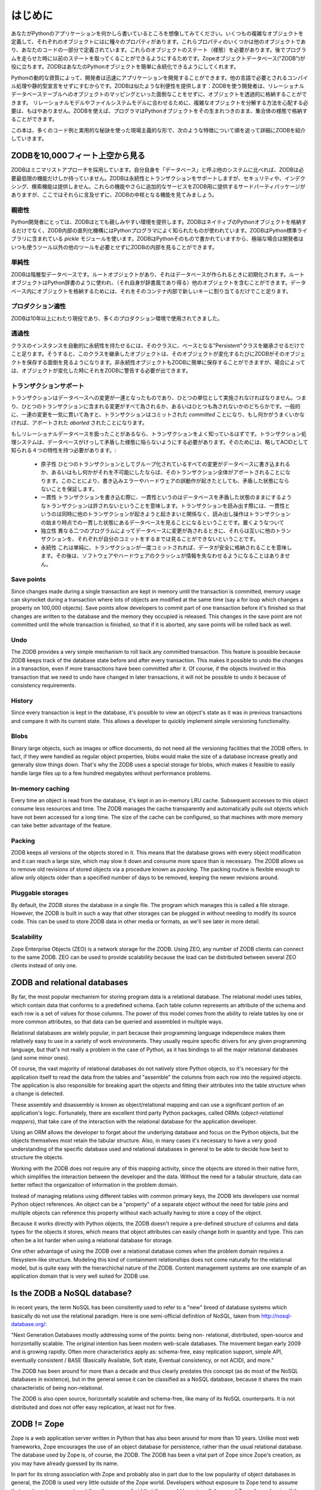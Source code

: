 ========
はじめに
========

あなたがPythonのアプリケーションを何かしら書いているところを想像してみてください。いくつもの複雑なオブジェクトを定義して、それぞれのオブジェクトにはに種々のプロパティがあります。これらプロパティのいくつかは他のオブジェクトであり、あなたのコードの一部分で定義されています。これらのオブジェクトのステート（様態）を必要があります。後でプログラムを走らせた時に以前のステートを取ってくることができるようにするためです。Zopeオブジェクトデータベース("ZODB")が役に立ちます。ZODBはあなたのPythonオブジェクトを簡単に永続化できるようにしてくれます。

Pythonの動的な資質によって、開発者は迅速にアプリケーションを開発することができます。他の言語で必要とされるコンパイル処理や静的型宣言をせずにすむからです。ZODBは似たような利便性を提供します：ZODBを使う開発者は、リレーショナルデータベーステーブルへのオブジェクトのマッピングといった面倒なことをせずに、オブジェクトを透過的に格納することができます。
リレーショナルモデルやファイルシステムモデルに合わせるために、複雑なオブジェクトを分解する方法を心配する必要は、もはやありません。ZODBを使えば、プログラマはPythonオブジェクトをその生まれつきのまま、集合体の様態で格納することができます。

この本は、多くのコード例と実用的な秘訣を使った現場主義的な形で、次のような特徴について順を追って詳細にZODBを紹介していきます。

ZODBを10,000フィート上空から見る
================================

ZODBはミニマリストアプローチを採用しています。自分自身を「データベース」と呼ぶ他のシステムに比べれば、ZODBは必要最低限の機能だけしか持っていません。ZODBは永続性とトランザクションをサポートしますが、セキュリティや、インデクシング、検索機能は提供しません。これらの機能やさらに追加的なサービスをZODB用に提供するサードパーティパッケージがありますが、ここではそれらに言及せずに、ZODBの中核となる機能を見てみましょう。

親密性
------

Python開発者にとっては、ZODBはとても親しみやすい環境を提供します。ZODBはネイティブのPythonオブジェクトを格納するだけでなく、ZODB内部の直列化機構にはPythonプログラマによく知られたものが使われています。ZODBはPython標準ライブラリに含まれている *pickle* モジュールを使います。ZODBはPythonそのもので書かれていますから、極端な場合は開発者はいつも使うツール以外の他のツールを必要とせずにZODBの内部を見ることができます。

単純性
------

ZODBは階層型データベースです。ルートオブジェクトがあり、それはデータベースが作られるときに初期化されます。ルートオブジェクトはPython辞書のように使われ、（それ自身が辞書風であり得る）他のオブジェクトを含むことができます。データベース内にオブジェクトを格納するためには、それをそのコンテナ内部で新しいキーに割り当てるだけでこと足ります。

プロダクション適性
---------------------

ZODBは10年以上にわたり現役であり、多くのプロダクション環境で使用されてきました。

透過性
------

クラスのインスタンスを自動的に永続性を持たせるには、そのクラスに、ベースとなる"Persistent"クラスを継承させるだけでこと足ります。そうすると、このクラスを継承したオブジェクトは、そのオブジェクトが変化するたびにZODBがそのオブジェクトを保存する面倒を見るようになります。非永続性オブジェクトもZODBに簡単に保存することができますが、場合によっては、オブジェクトが変化した時にそれをZODBに警告する必要が出てきます。

トランザクションサポート
------------------------

トランザクションはデータベースへの変更が一連となったものであり、ひとつの単位として実施されなければなりません。つまり、ひとつのトランザクションに含まれる変更がすべて為されるか、あるいはひとつも為されないかのどちらかです。一般的に、一連の変更を一気に貫いて為すと、トランザクションはコミットされた *committed* ことになり、もし何かがうまくいかなければ、アボートされた *aborted* されたことになります。

もしリレーショナルデータベースを扱ったことがあるなら、トランザクションをよく知っているはずです。トランザクション処理システムは、データベースがけっして矛盾した様態に陥らないようにする必要があります。そのためには、略してACIDとして知られる４つの特性を持つ必要があります。:

 - 原子性
   ひとつのトランザクションとしてグループ化されているすべての変更がデータベースに書き込まれるか、あるいはもし何かがそれを不可能にしたならば、そのトランザクション全体がアボートされることになります。このことにより、書き込みエラーやハードウェアの誤動作が起きたとしても、矛盾した状態にならないことを保証します。
 - 一貫性
   トランザクションを書き込む際に、一貫性というのはデータベースを矛盾した状態のままにするようなトランザクションは許されないということを意味します。トランザクションを読み出す際には、一貫性というのは同時に他のトランザクションが起きようと起きまいと関係なく、読み出し操作はトランザクションの始まり時点での一貫した状態にあるデータベースを見ることになるということです。置くようなついて
 - 独立性
   異なる二つのプログラムによってデータベースに変更が為されるときに、それらは互いに他のトランザクションを、それぞれが自分のコミットをするまでは見ることができないということです。
 - 永続性
   これは単純に、トランザクションが一度コミットされれば、データが安全に格納されることを意味します。その後は、ソフトウェアやハードウェアのクラッシュが情報を失なわせるようになることはありません。

Save points
-----------

Since changes made during a single transaction are kept in memory until the
transaction is committed, memory usage can skyrocket during a transaction where
lots of objects are modified at the same time (say a for loop which changes a
property on 100,000 objects). Save points allow developers to commit part of
one transaction before it's finished so that changes are written to the
database and the memory they occupied is released. This changes in the save
point are not committed until the whole transaction is finished, so that if it
is aborted, any save points will be rolled back as well.

Undo
----

The ZODB provides a very simple mechanism to roll back any committed
transaction. This feature is possible because ZODB keeps track of the database
state before and after every transaction. This makes it possible to undo the
changes in a transaction, even if more transactions have been committed after
it. Of course, if the objects involved in this transaction that we need to undo
have changed in later transactions, it will not be possible to undo it because
of consistency requirements.

History
-------

Since every transaction is kept in the database, it's possible to view an
object's state as it was in previous transactions and compare it with its
current state. This allows a developer to quickly implement simple versioning
functionality.

Blobs
-----

Binary large objects, such as images or office documents, do not need all the
versioning facilities that the ZODB offers. In fact, if they were handled as
regular object properties, blobs would make the size of a database increase
greatly and generally slow things down. That's why the ZODB uses a special
storage for blobs, which makes it feasible to easily handle large files up to a
few hundred megabytes without performance problems.

In-memory caching
-----------------

Every time an object is read from the database, it's kept in an in-memory LRU
cache.  Subsequent accesses to this object consume less resources and time. The
ZODB manages the cache transparently and automatically pulls out objects which
have not been accessed for a long time. The size of the cache can be
configured, so that machines with more memory can take better advantage of the
feature.

Packing
-------

ZODB keeps all versions of the objects stored in it.  This means that the
database grows with every object modification and it can reach a large size,
which may slow it down and consume more space than is necessary. The ZODB
allows us to remove old revisions of stored objects via a procedure known as
*packing*. The packing routine is flexible enough to allow only objects older
than a specified number of days to be removed, keeping the newer revisions
around.

Pluggable storages
------------------

By default, the ZODB stores the database in a single file. The program which
manages this is called a file storage. However, the ZODB is built in such a way
that other storages can be plugged in without needing to modify its source
code. This can be used to store ZODB data in other media or formats, as we'll
see later in more detail.

Scalability
-----------

Zope Enterprise Objects (ZEO) is a network storage for the ZODB. Using ZEO, any
number of ZODB clients can connect to the same ZODB. ZEO can be used to provide
scalability because the load can be distributed between several ZEO clients
instead of only one.

ZODB and relational databases
=============================

By far, the most popular mechanism for storing program data is a relational
database. The relational model uses tables, which contain data that conforms to
a predefined schema. Each table column represents an attribute of the schema
and each row is a set of values for those columns. The power of this model
comes from the ability to relate tables by one or more common attributes, so
that data can be queried and assembled in multiple ways.

Relational databases are widely popular, in part because their programming
language independece makes them relatively easy to use in a variety of work
environments. They usually require specific drivers for any given programming
language, but that's not really a problem in the case of Python, as it has
bindings to all the major relational databases (and some minor ones).

Of course, the vast majority of relational databases do not natively store
Python objects, so it's necessary for the application itself to read the data
from the tables and "assemble" the columns from each row into the required
objects. The application is also responsible for breaking apart the objects and
fitting their attributes into the table structure when a change is detected.

These assembly and disassembly is known as object/relational mapping and can
use a significant portion of an application's logic. Fortunately, there are
excellent third party Python packages, called ORMs (*object-relational
mappers*), that take care of the interaction with the relational database for
the application developer.

Using an ORM allows the developer to forget about the underlying database and
focus on the Python objects, but the objects themselves most retain the tabular
structure. Also, in many cases it's necessary to have a very good understanding
of the specific database used and relational databases in general to be able to
decide how best to structure the objects.

Working with the ZODB does not require any of this mapping activity, since the
objects are stored in their native form, which simplifies the interaction
between the developer and the data. Without the need for a tabular structure,
data can better reflect the organization of information in the problem domain.

Instead of managing relations using different tables with common primary keys,
the ZODB lets developers use normal Python object references. An object can be
a "property" of a separate object without the need for table joins and multiple
objects can reference this property without each actually having to store a
copy of the object.

Because it works directly with Python objects, the ZODB doesn't require a
pre-defined structure of columns and data types for the objects it stores,
which means that object attributes can easily change both in quantity and type.
This can often be a lot harder when using a relational database for storage.

One other advantage of using the ZODB over a relational database comes when the
problem domain requires a filesystem-like structure. Modeling this kind of
containment relationships does not come naturally for the relational model, but
is quite easy with the hierarchichal nature of the ZODB. Content management
systems are one example of an application domain that is very well suited for
ZODB use.

Is the ZODB a NoSQL database?
=============================

In recent years, the term NoSQL has been consitently used to refer to a "new"
breed of database systems which basically do not use the relational paradigm.
Here is one semi-official definition of NoSQL, taken from
http://nosql-database.org/:

"Next Generation Databases mostly addressing some of the points: being non-
relational, distributed, open-source and horizontallly scalable. The original
intention has been modern web-scale databases. The movement began early 2009
and is growing rapidly. Often more characteristics apply as: schema-free, easy
replication support, simple API, eventually consistent / BASE (Basically
Available, Soft state, Eventual consistency, or not ACID), and more."

The ZODB has been around for more than a decade and thus clearly predates this
concept (as do most of the NoSQL databases in existence), but in the general
sense it can be classified as a NoSQL database, because it shares the main
characteristic of being non-relational.

The ZODB is also open source, horizontally scalable and schema-free, like many
of its NoSQL counterparts. It is not distributed and does not offer easy
replication, at least not for free.

ZODB != Zope
============

Zope is a web application server written in Python that has also been around
for more than 10 years. Unlike most web frameworks, Zope encourages the use of
an object database for persistence, rather than the usual relational database.
The database used by Zope is, of course, the ZODB.  The ZODB has been a vital
part of Zope since Zope's creation, as you may have already guessed by its
name.

In part for its strong association with Zope and probably also in part due to
the low popularity of object databases in general, the ZODB is used very little
outside of the Zope world. Developers without exposure to Zope tend to assume
that you have to use one to get the other or are afraid that they would have to
pull dozens of Zope dependencies if they chose to use the ZODB. Some might even
believe that they have to write code in the 'Zope way' if they want to use it.

Part of the motivation for writing this book is to clearly show the wider
Python world that the ZODB is a totally independent Python package that can be
a much better fit than relational databases for data persistence in many Python
projects. The ZODB is sufficiently transparent in use that you only need to
follow a few very simple rules to get your application to store your objects.
Everything else is "just Python".

